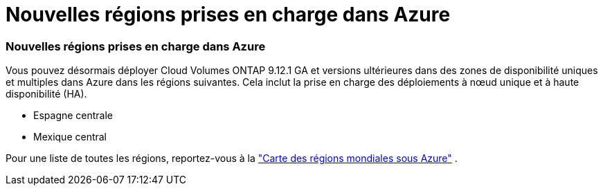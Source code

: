 = Nouvelles régions prises en charge dans Azure
:allow-uri-read: 




=== Nouvelles régions prises en charge dans Azure

Vous pouvez désormais déployer Cloud Volumes ONTAP 9.12.1 GA et versions ultérieures dans des zones de disponibilité uniques et multiples dans Azure dans les régions suivantes. Cela inclut la prise en charge des déploiements à nœud unique et à haute disponibilité (HA).

* Espagne centrale
* Mexique central


Pour une liste de toutes les régions, reportez-vous à la https://bluexp.netapp.com/cloud-volumes-global-regions["Carte des régions mondiales sous Azure"^] .
